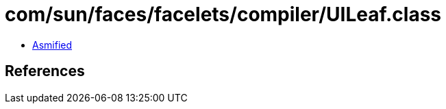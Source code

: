 = com/sun/faces/facelets/compiler/UILeaf.class

 - link:UILeaf-asmified.java[Asmified]

== References

